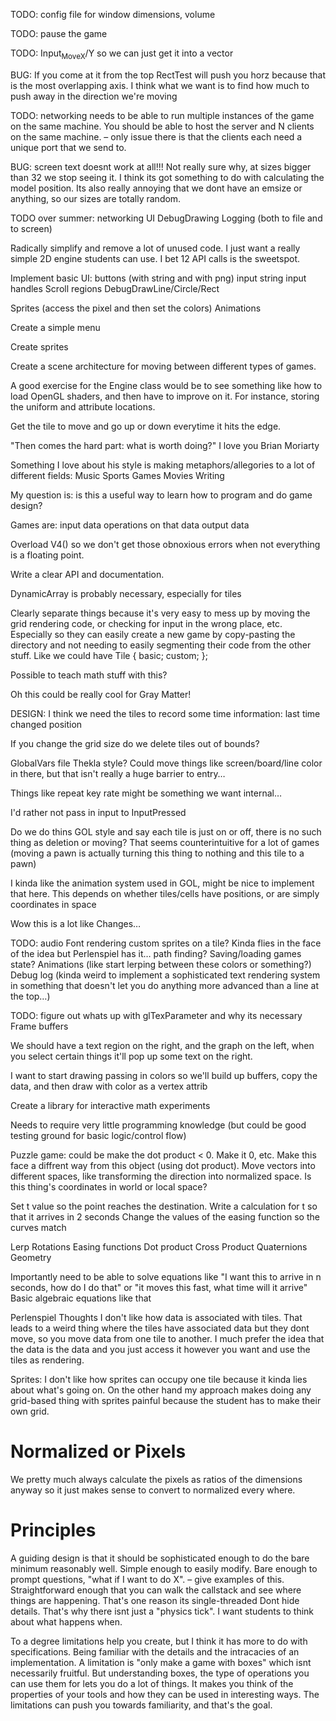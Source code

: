 
TODO: config file for window dimensions, volume

TODO: pause the game

TODO: Input_MoveX/Y so we can just get it into a vector

BUG: If you come at it from the top RectTest will push you horz because that is the most overlapping axis.
     I think what we want is to find how much to push away in the direction we're moving

TODO: networking needs to be able to run multiple instances of the game on the same machine. You should be able to host the server and N clients on the same machine. 
-- only issue there is that the clients each need a unique port that we send to.

BUG: screen text doesnt work at all!!! Not really sure why, at sizes bigger than 32 we stop seeing it. I think its got something to do with calculating the model position. 
Its also really annoying that we dont have an emsize or anything, so our sizes are totally random.

TODO over summer:
networking
UI
DebugDrawing
Logging (both to file and to screen)


Radically simplify and remove a lot of unused code. I just want a really simple 2D engine students can use. I bet 12 API calls is the sweetspot.

Implement basic UI:
buttons (with string and with png)
input string
input handles
Scroll regions
DebugDrawLine/Circle/Rect


Sprites (access the pixel and then set the colors)
Animations

Create a simple menu

Create sprites

Create a scene architecture for moving between different types of games.

A good exercise for the Engine class would be to see something like how to load OpenGL shaders, and then have to improve on it. For instance, storing the uniform and attribute locations.


Get the tile to move and go up or down everytime it hits the edge.


"Then comes the hard part: what is worth doing?"
I love you Brian Moriarty

Something I love about his style is making metaphors/allegories to a lot of different fields: 
Music
Sports
Games
Movies
Writing


My question is: is this a useful way to learn how to program and do game design? 



Games are:
input data
operations on that data
output data


Overload V4() so we don't get those obnoxious errors when not everything is a floating point. 


Write a clear API and documentation. 

DynamicArray is probably necessary, especially for tiles 

Clearly separate things because it's very easy to mess up by moving the grid rendering code, or checking for input in the wrong place, etc. Especially so they can easily create a new game by copy-pasting the directory and not needing to easily segmenting their code from the other stuff. Like we could have 
Tile {
   basic;
   custom;
};

Possible to teach math stuff with this? 


Oh this could be really cool for Gray Matter!


DESIGN: 
I think we need the tiles to record some time information: last time changed position

If you change the grid size do we delete tiles out of bounds? 

GlobalVars file Thekla style? Could move things like screen/board/line color in there, but that isn't really a huge barrier to entry...
        
Things like repeat key rate might be something we want internal...

I'd rather not pass in input to InputPressed

Do we do thins GOL style and say each tile is just on or off, there is no such thing as deletion or moving? That seems counterintuitive for a lot of games (moving a pawn is actually turning this thing to nothing and this tile to a pawn)

I kinda like the animation system used in GOL, might be nice to implement that here. This depends on whether tiles/cells have positions, or are simply coordinates in space

Wow this is a lot like Changes...


TODO: 
audio
Font rendering
custom sprites on a tile? Kinda flies in the face of the idea but Perlenspiel has it...
path finding?
Saving/loading games state?
Animations (like start lerping between these colors or something?)
Debug log (kinda weird to implement a sophisticated text rendering system in something that doesn't let you do anything more advanced than a line at the top...)



TODO: figure out whats up with glTexParameter and why its necessary
      Frame buffers

We should have a text region on the right, and the graph on the left, when you select certain things it'll pop up some text on the right.


I want to start drawing passing in colors so we'll build up buffers, copy the data, and then draw with color as a vertex attrib


Create a library for interactive math experiments

Needs to require very little programming knowledge (but could be good testing ground for basic logic/control flow)

Puzzle game: could be make the dot product < 0. Make it 0, etc. Make this face a diffrent way from this object (using dot product). 
Move vectors into different spaces, like transforming the direction into normalized space. 
Is this thing's coordinates in world or local space? 

Set t value so the point reaches the destination. Write a calculation for t so that it arrives in 2 seconds
Change the values of the easing function so the curves match


Lerp
Rotations
Easing functions
Dot product
Cross Product
Quaternions
Geometry

Importantly need to be able to solve equations like "I want this to arrive in n seconds, how do I do that" or "it moves this fast, what time will it arrive"
  Basic algebraic equations like that



Perlenspiel Thoughts
I don't like how data is associated with tiles. That leads to a weird thing where the tiles have associated data but they dont move, so you move data from one tile to another. I much prefer the idea that the data is the data and you just access it however you want and use the tiles as rendering.

Sprites: I don't like how sprites can occupy one tile because it kinda lies about what's going on. On the other hand my approach makes doing any grid-based thing with sprites painful because the student has to make their own grid.

* Normalized or Pixels
  We pretty much always calculate the pixels as ratios of the dimensions anyway so it just makes sense to convert to normalized every where.
  
* Principles
  A guiding design is that it should be sophisticated enough to do the bare minimum reasonably well. 
  Simple enough to easily modify. 
  Bare enough to prompt questions, "what if I want to do X".
  -- give examples of this.
  Straightforward enough that you can walk the callstack and see where things are happening. That's one reason its single-threaded
  Dont hide details. That's why there isnt just a "physics tick". I want students to think about what happens when.
  
  To a degree limitations help you create, but I think it has more to do with specifications. Being familiar with the details and the intracacies of an implementation.
  A limitation is "only make a game with boxes" which isnt necessarily fruitful. But understanding boxes, the type of operations you can use them for lets you do a lot of things. It makes you think of the properties of your tools and how they can be used in interesting ways. The limitations can push you towards familiarity, and that's the goal.
